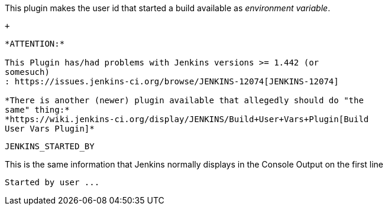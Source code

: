 This plugin makes the user id that started a build available as
_environment variable_.

 +
--------------------

*ATTENTION:*

This Plugin has/had problems with Jenkins versions >= 1.442 (or
somesuch)
: https://issues.jenkins-ci.org/browse/JENKINS-12074[JENKINS-12074]

*There is another (newer) plugin available that allegedly should do "the
same" thing:*
*https://wiki.jenkins-ci.org/display/JENKINS/Build+User+Vars+Plugin[Build
User Vars Plugin]*

--------------------

....
JENKINS_STARTED_BY
....

This is the same information that Jenkins normally displays in the
Console Output on the first line

....
Started by user ...
....
